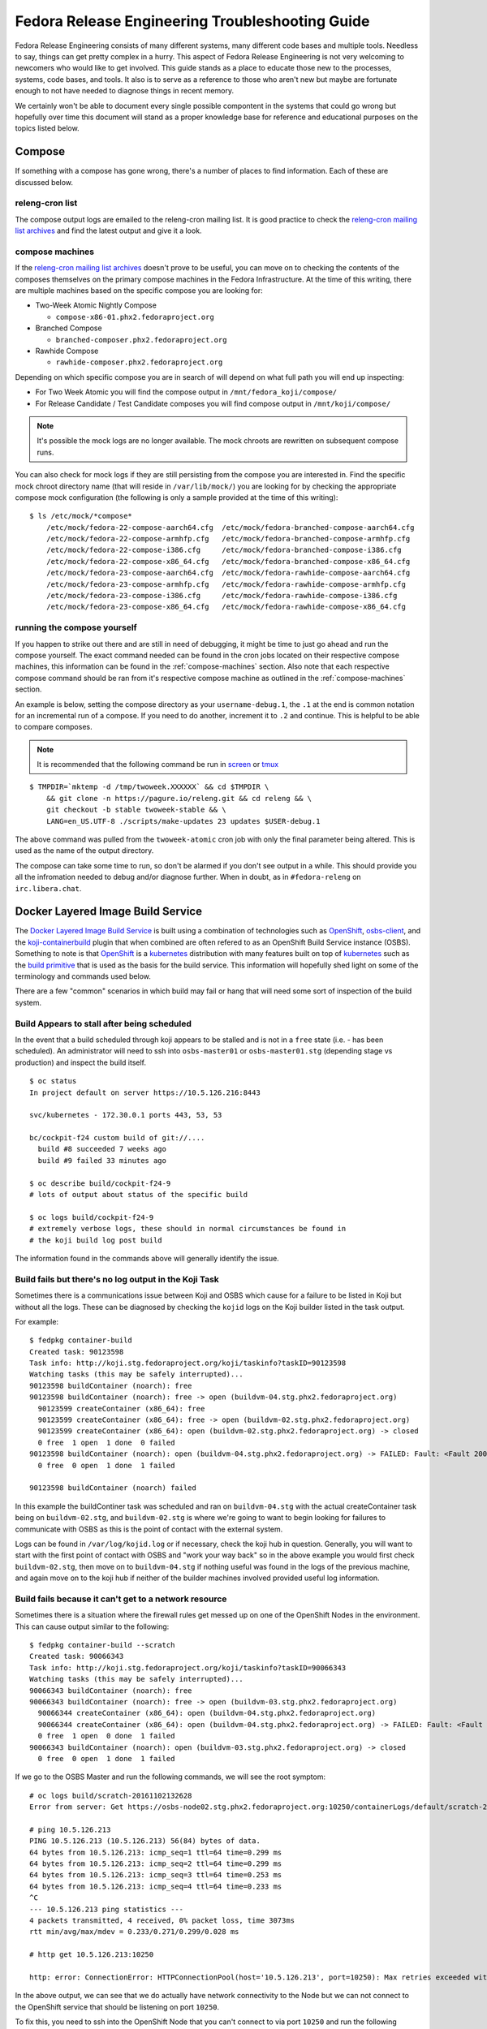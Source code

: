 .. SPDX-License-Identifier:    CC-BY-SA-3.0


================================================
Fedora Release Engineering Troubleshooting Guide
================================================

Fedora Release Engineering consists of many different systems, many different
code bases and multiple tools. Needless to say, things can get pretty complex
in a hurry. This aspect of Fedora Release Engineering is not very welcoming to
newcomers who would like to get involved. This guide stands as a place to
educate those new to the processes, systems, code bases, and tools. It also is
to serve as a reference to those who aren't new but maybe are fortunate enough
to not have needed to diagnose things in recent memory.

We certainly won't be able to document every single possible compontent in the
systems that could go wrong but hopefully over time this document will stand as
a proper knowledge base for reference and educational purposes on the topics
listed below.

Compose
=======

If something with a compose has gone wrong, there's a number of places to find
information. Each of these are discussed below.

releng-cron list
----------------

The compose output logs are emailed to the releng-cron mailing list. It is
good practice to check the `releng-cron mailing list archives`_ and find the
latest output and give it a look.

.. _compose-machines:

compose machines
----------------

If the `releng-cron mailing list archives`_ doesn't prove to be useful, you can
move on to checking the contents of the composes themselves on the primary
compose machines in the Fedora Infrastructure. At the time of this writing,
there are multiple machines based on the specific compose you are looking for:

* Two-Week Atomic Nightly Compose

  * ``compose-x86-01.phx2.fedoraproject.org``

* Branched Compose

  * ``branched-composer.phx2.fedoraproject.org``

* Rawhide Compose

  * ``rawhide-composer.phx2.fedoraproject.org``

Depending on which specific compose you are in search of will depend on what
full path you will end up inspecting:

* For Two Week Atomic you will find the compose output in
  ``/mnt/fedora_koji/compose/``
* For Release Candidate / Test Candidate composes you will find compose output
  in ``/mnt/koji/compose/``

.. note::
    It's possible the mock logs are no longer available. The mock chroots are
    rewritten on subsequent compose runs.

You can also check for mock logs if they are still persisting from the compose
you are interested in. Find the specific mock chroot directory name (that will
reside in ``/var/lib/mock/``) you are looking for by checking the appropriate
compose mock configuration (the following is only a sample provided at the time
of this writing):

::

    $ ls /etc/mock/*compose*
        /etc/mock/fedora-22-compose-aarch64.cfg  /etc/mock/fedora-branched-compose-aarch64.cfg
        /etc/mock/fedora-22-compose-armhfp.cfg   /etc/mock/fedora-branched-compose-armhfp.cfg
        /etc/mock/fedora-22-compose-i386.cfg     /etc/mock/fedora-branched-compose-i386.cfg
        /etc/mock/fedora-22-compose-x86_64.cfg   /etc/mock/fedora-branched-compose-x86_64.cfg
        /etc/mock/fedora-23-compose-aarch64.cfg  /etc/mock/fedora-rawhide-compose-aarch64.cfg
        /etc/mock/fedora-23-compose-armhfp.cfg   /etc/mock/fedora-rawhide-compose-armhfp.cfg
        /etc/mock/fedora-23-compose-i386.cfg     /etc/mock/fedora-rawhide-compose-i386.cfg
        /etc/mock/fedora-23-compose-x86_64.cfg   /etc/mock/fedora-rawhide-compose-x86_64.cfg

running the compose yourself
----------------------------

If you happen to strike out there and are still in need of debugging, it might
be time to just go ahead and run the compose yourself. The exact command needed
can be found in the cron jobs located on their respective compose machines, this
information can be found in the :ref:`compose-machines` section. Also note that
each respective compose command should be ran from it's respective compose
machine as outlined in the :ref:`compose-machines` section.

An example is below, setting the compose directory as your ``username-debug.1``,
the ``.1`` at the end is common notation for an incremental run of a compose. If
you need to do another, increment it to ``.2`` and continue. This is helpful to
be able to compare composes.

.. note::
    It is recommended that the following command be run in `screen`_ or `tmux`_

::

    $ TMPDIR=`mktemp -d /tmp/twoweek.XXXXXX` && cd $TMPDIR \
        && git clone -n https://pagure.io/releng.git && cd releng && \
        git checkout -b stable twoweek-stable && \
        LANG=en_US.UTF-8 ./scripts/make-updates 23 updates $USER-debug.1

The above command was pulled from the ``twoweek-atomic`` cron job with only the
final parameter being altered. This is used as the name of the output directory.

The compose can take some time to run, so don't be alarmed if you don't see
output in a while. This should provide you all the infromation needed to debug
and/or diagnose further. When in doubt, as in ``#fedora-releng`` on
``irc.libera.chat``.

Docker Layered Image Build Service
==================================

The `Docker Layered Image Build Service`_ is built using a combination of
technologies such as `OpenShift`_, `osbs-client`_, and the
`koji-containerbuild`_ plugin that when combined are often refered to as an
OpenShift Build Service instance (OSBS). Something to note is that `OpenShift`_
is a `kubernetes`_ distribution with many features built on top of `kubernetes`_
such as the `build primitive`_ that is used as the basis for the build service.
This information will hopefully shed light on some of the terminology and
commands used below.

There are a few "common" scenarios in which build may fail or hang that will
need some sort of inspection of the build system.

Build Appears to stall after being scheduled
--------------------------------------------

In the event that a build scheduled through koji appears to be stalled and is
not in a ``free`` state (i.e. - has been scheduled). An administrator will need
to ssh into ``osbs-master01`` or ``osbs-master01.stg`` (depending stage vs
production) and inspect the build itself.

::

    $ oc status
    In project default on server https://10.5.126.216:8443

    svc/kubernetes - 172.30.0.1 ports 443, 53, 53

    bc/cockpit-f24 custom build of git://....
      build #8 succeeded 7 weeks ago
      build #9 failed 33 minutes ago

    $ oc describe build/cockpit-f24-9
    # lots of output about status of the specific build

    $ oc logs build/cockpit-f24-9
    # extremely verbose logs, these should in normal circumstances be found in
    # the koji build log post build

The information found in the commands above will generally identify the issue.

Build fails but there's no log output in the Koji Task
------------------------------------------------------

Sometimes there is a communications issue between Koji and OSBS which cause for
a failure to be listed in Koji but without all the logs. These can be diagnosed
by checking the ``kojid`` logs on the Koji builder listed in the task output.

For example:

::

    $ fedpkg container-build
    Created task: 90123598
    Task info: http://koji.stg.fedoraproject.org/koji/taskinfo?taskID=90123598
    Watching tasks (this may be safely interrupted)...
    90123598 buildContainer (noarch): free
    90123598 buildContainer (noarch): free -> open (buildvm-04.stg.phx2.fedoraproject.org)
      90123599 createContainer (x86_64): free
      90123599 createContainer (x86_64): free -> open (buildvm-02.stg.phx2.fedoraproject.org)
      90123599 createContainer (x86_64): open (buildvm-02.stg.phx2.fedoraproject.org) -> closed
      0 free  1 open  1 done  0 failed
    90123598 buildContainer (noarch): open (buildvm-04.stg.phx2.fedoraproject.org) -> FAILED: Fault: <Fault 2001: 'Image build failed. OSBS build id: cockpit-f24-9'>
      0 free  0 open  1 done  1 failed

    90123598 buildContainer (noarch) failed

In this example the buildContiner task was scheduled and ran on
``buildvm-04.stg`` with the actual createContainer task being on
``buildvm-02.stg``, and ``buildvm-02.stg`` is where we're going to want to begin
looking for failures to communicate with OSBS as this is the point of contact
with the external system.

Logs can be found in ``/var/log/kojid.log`` or if necessary, check the koji hub
in question. Generally, you will want to start with the first point of contact
with OSBS and "work your way back" so in the above example you would first check
``buildvm-02.stg``, then move on to ``buildvm-04.stg`` if nothing useful was
found in the logs of the previous machine, and again move on to the koji hub if
neither of the builder machines involved provided useful log information.

Build fails because it can't get to a network resource
------------------------------------------------------

Sometimes there is a situation where the firewall rules get messed up on one of
the OpenShift Nodes in the environment. This can cause output similar to the
following:

::

    $ fedpkg container-build --scratch
    Created task: 90066343
    Task info: http://koji.stg.fedoraproject.org/koji/taskinfo?taskID=90066343
    Watching tasks (this may be safely interrupted)...
    90066343 buildContainer (noarch): free
    90066343 buildContainer (noarch): free -> open (buildvm-03.stg.phx2.fedoraproject.org)
      90066344 createContainer (x86_64): open (buildvm-04.stg.phx2.fedoraproject.org)
      90066344 createContainer (x86_64): open (buildvm-04.stg.phx2.fedoraproject.org) -> FAILED: Fault: <Fault 2001: "Image build failed. Error in plugin distgit_fetch_artefacts: OSError(2, 'No such file or directory'). OSBS build id: scratch-20161102132628">
      0 free  1 open  0 done  1 failed
    90066343 buildContainer (noarch): open (buildvm-03.stg.phx2.fedoraproject.org) -> closed
      0 free  0 open  1 done  1 failed


If we go to the OSBS Master and run the following commands, we will see the root
symptom:

::

    # oc logs build/scratch-20161102132628
    Error from server: Get https://osbs-node02.stg.phx2.fedoraproject.org:10250/containerLogs/default/scratch-20161102132628-build/custom-build: dial tcp 10.5.126.213:10250: getsockopt: no route to host

    # ping 10.5.126.213
    PING 10.5.126.213 (10.5.126.213) 56(84) bytes of data.
    64 bytes from 10.5.126.213: icmp_seq=1 ttl=64 time=0.299 ms
    64 bytes from 10.5.126.213: icmp_seq=2 ttl=64 time=0.299 ms
    64 bytes from 10.5.126.213: icmp_seq=3 ttl=64 time=0.253 ms
    64 bytes from 10.5.126.213: icmp_seq=4 ttl=64 time=0.233 ms
    ^C
    --- 10.5.126.213 ping statistics ---
    4 packets transmitted, 4 received, 0% packet loss, time 3073ms
    rtt min/avg/max/mdev = 0.233/0.271/0.299/0.028 ms

    # http get 10.5.126.213:10250

    http: error: ConnectionError: HTTPConnectionPool(host='10.5.126.213', port=10250): Max retries exceeded with url: / (Caused by NewConnectionError('<requests.packages.urllib3.connection.HTTPConnection object at 0x7fdab064b320>: Failed to establish a new connection: [Errno 113] No route to host',)) while doing GET request to URL: http://10.5.126.213:10250/


In the above output, we can see that we do actually have network connectivity to
the Node but we can not connect to the OpenShift service that should be
listening on port ``10250``.

To fix this, you need to ssh into the OpenShift Node that you can't connect to
via port ``10250`` and run the following commands. This should resolve the
issue.

::

    iptables -F && iptables -t nat -F && systemctl restart docker && systemctl restart origin-node

.. _tmux: https://tmux.github.io/
.. _kubernetes: http://kubernetes.io/
.. _OpenShift: https://www.openshift.org/
.. _screen: https://www.gnu.org/software/screen/
.. _osbs-client: https://github.com/projectatomic/osbs-client
.. _build primitive: https://docs.openshift.org/latest/dev_guide/builds.html
.. _koji-containerbuild:
    https://github.com/release-engineering/koji-containerbuild
.. _releng-cron mailing list archives:
    https://lists.fedoraproject.org/archives/list/releng-cron@lists.fedoraproject.org/
.. _Docker Layered Image Build Service:
    https://fedoraproject.org/wiki/Changes/Layered_Docker_Image_Build_Service
